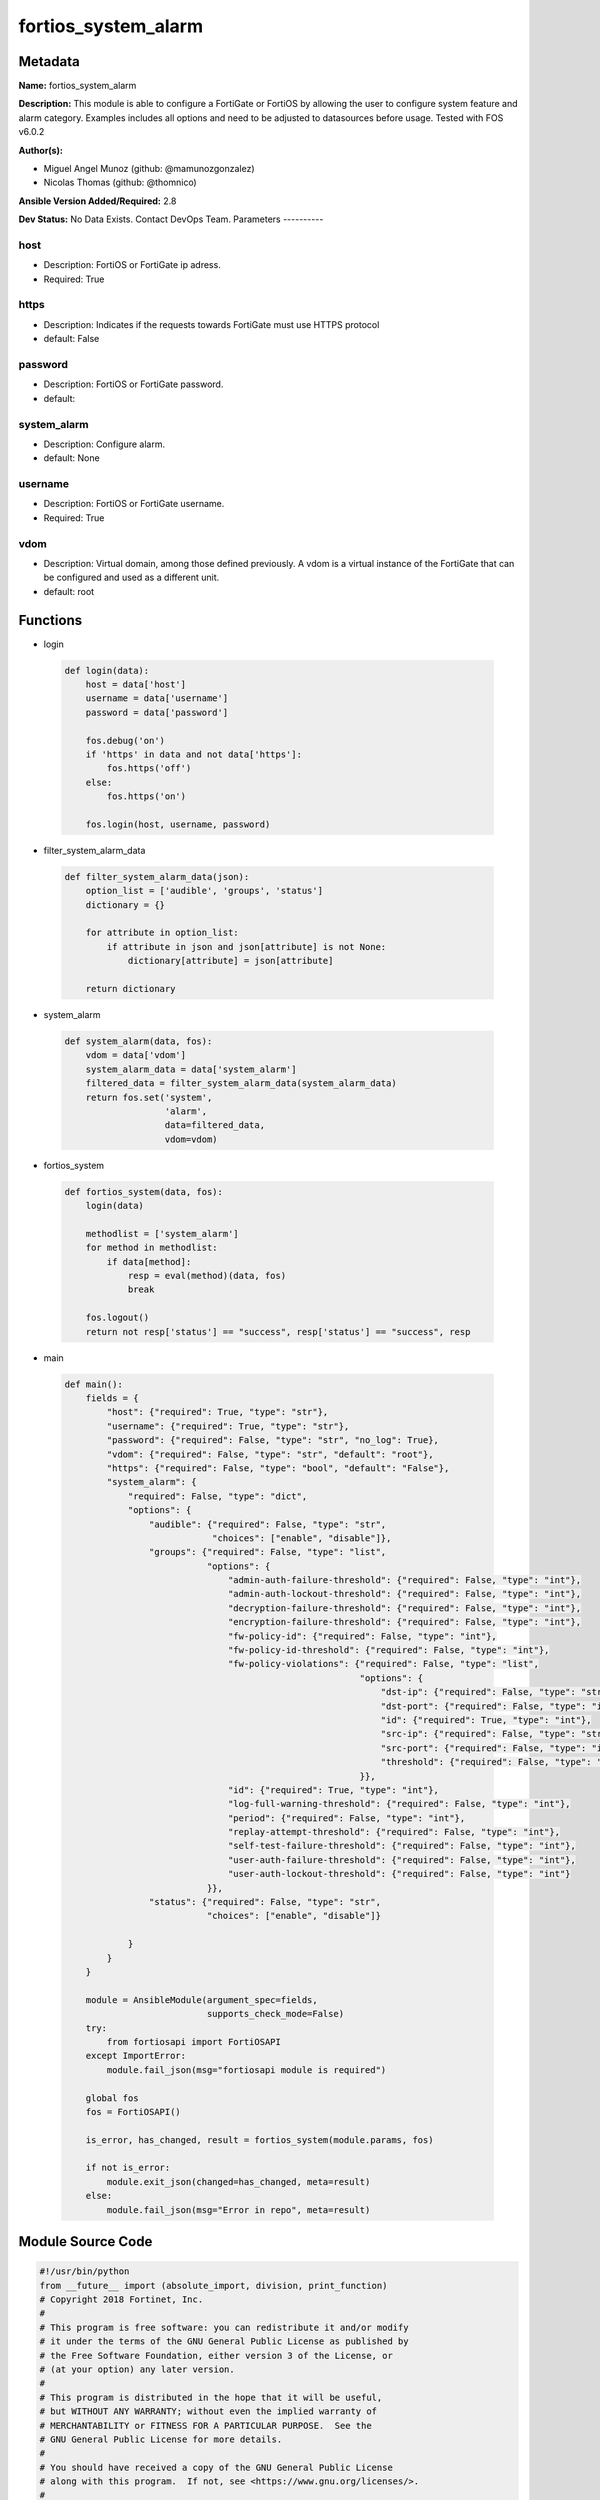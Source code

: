 ====================
fortios_system_alarm
====================


Metadata
--------




**Name:** fortios_system_alarm

**Description:** This module is able to configure a FortiGate or FortiOS by allowing the user to configure system feature and alarm category. Examples includes all options and need to be adjusted to datasources before usage. Tested with FOS v6.0.2


**Author(s):**

- Miguel Angel Munoz (github: @mamunozgonzalez)

- Nicolas Thomas (github: @thomnico)



**Ansible Version Added/Required:** 2.8

**Dev Status:** No Data Exists. Contact DevOps Team.
Parameters
----------

host
++++

- Description: FortiOS or FortiGate ip adress.



- Required: True

https
+++++

- Description: Indicates if the requests towards FortiGate must use HTTPS protocol



- default: False

password
++++++++

- Description: FortiOS or FortiGate password.



- default:

system_alarm
++++++++++++

- Description: Configure alarm.



- default: None

username
++++++++

- Description: FortiOS or FortiGate username.



- Required: True

vdom
++++

- Description: Virtual domain, among those defined previously. A vdom is a virtual instance of the FortiGate that can be configured and used as a different unit.



- default: root




Functions
---------




- login

 .. code-block:: python

    def login(data):
        host = data['host']
        username = data['username']
        password = data['password']

        fos.debug('on')
        if 'https' in data and not data['https']:
            fos.https('off')
        else:
            fos.https('on')

        fos.login(host, username, password)



- filter_system_alarm_data

 .. code-block:: python

    def filter_system_alarm_data(json):
        option_list = ['audible', 'groups', 'status']
        dictionary = {}

        for attribute in option_list:
            if attribute in json and json[attribute] is not None:
                dictionary[attribute] = json[attribute]

        return dictionary



- system_alarm

 .. code-block:: python

    def system_alarm(data, fos):
        vdom = data['vdom']
        system_alarm_data = data['system_alarm']
        filtered_data = filter_system_alarm_data(system_alarm_data)
        return fos.set('system',
                       'alarm',
                       data=filtered_data,
                       vdom=vdom)



- fortios_system

 .. code-block:: python

    def fortios_system(data, fos):
        login(data)

        methodlist = ['system_alarm']
        for method in methodlist:
            if data[method]:
                resp = eval(method)(data, fos)
                break

        fos.logout()
        return not resp['status'] == "success", resp['status'] == "success", resp



- main

 .. code-block:: python

    def main():
        fields = {
            "host": {"required": True, "type": "str"},
            "username": {"required": True, "type": "str"},
            "password": {"required": False, "type": "str", "no_log": True},
            "vdom": {"required": False, "type": "str", "default": "root"},
            "https": {"required": False, "type": "bool", "default": "False"},
            "system_alarm": {
                "required": False, "type": "dict",
                "options": {
                    "audible": {"required": False, "type": "str",
                                "choices": ["enable", "disable"]},
                    "groups": {"required": False, "type": "list",
                               "options": {
                                   "admin-auth-failure-threshold": {"required": False, "type": "int"},
                                   "admin-auth-lockout-threshold": {"required": False, "type": "int"},
                                   "decryption-failure-threshold": {"required": False, "type": "int"},
                                   "encryption-failure-threshold": {"required": False, "type": "int"},
                                   "fw-policy-id": {"required": False, "type": "int"},
                                   "fw-policy-id-threshold": {"required": False, "type": "int"},
                                   "fw-policy-violations": {"required": False, "type": "list",
                                                            "options": {
                                                                "dst-ip": {"required": False, "type": "str"},
                                                                "dst-port": {"required": False, "type": "int"},
                                                                "id": {"required": True, "type": "int"},
                                                                "src-ip": {"required": False, "type": "str"},
                                                                "src-port": {"required": False, "type": "int"},
                                                                "threshold": {"required": False, "type": "int"}
                                                            }},
                                   "id": {"required": True, "type": "int"},
                                   "log-full-warning-threshold": {"required": False, "type": "int"},
                                   "period": {"required": False, "type": "int"},
                                   "replay-attempt-threshold": {"required": False, "type": "int"},
                                   "self-test-failure-threshold": {"required": False, "type": "int"},
                                   "user-auth-failure-threshold": {"required": False, "type": "int"},
                                   "user-auth-lockout-threshold": {"required": False, "type": "int"}
                               }},
                    "status": {"required": False, "type": "str",
                               "choices": ["enable", "disable"]}

                }
            }
        }

        module = AnsibleModule(argument_spec=fields,
                               supports_check_mode=False)
        try:
            from fortiosapi import FortiOSAPI
        except ImportError:
            module.fail_json(msg="fortiosapi module is required")

        global fos
        fos = FortiOSAPI()

        is_error, has_changed, result = fortios_system(module.params, fos)

        if not is_error:
            module.exit_json(changed=has_changed, meta=result)
        else:
            module.fail_json(msg="Error in repo", meta=result)





Module Source Code
------------------

.. code-block:: python

    #!/usr/bin/python
    from __future__ import (absolute_import, division, print_function)
    # Copyright 2018 Fortinet, Inc.
    #
    # This program is free software: you can redistribute it and/or modify
    # it under the terms of the GNU General Public License as published by
    # the Free Software Foundation, either version 3 of the License, or
    # (at your option) any later version.
    #
    # This program is distributed in the hope that it will be useful,
    # but WITHOUT ANY WARRANTY; without even the implied warranty of
    # MERCHANTABILITY or FITNESS FOR A PARTICULAR PURPOSE.  See the
    # GNU General Public License for more details.
    #
    # You should have received a copy of the GNU General Public License
    # along with this program.  If not, see <https://www.gnu.org/licenses/>.
    #
    # the lib use python logging can get it if the following is set in your
    # Ansible config.

    __metaclass__ = type

    ANSIBLE_METADATA = {'status': ['preview'],
                        'supported_by': 'community',
                        'metadata_version': '1.1'}

    DOCUMENTATION = '''
    ---
    module: fortios_system_alarm
    short_description: Configure alarm.
    description:
        - This module is able to configure a FortiGate or FortiOS by
          allowing the user to configure system feature and alarm category.
          Examples includes all options and need to be adjusted to datasources before usage.
          Tested with FOS v6.0.2
    version_added: "2.8"
    author:
        - Miguel Angel Munoz (@mamunozgonzalez)
        - Nicolas Thomas (@thomnico)
    notes:
        - Requires fortiosapi library developed by Fortinet
        - Run as a local_action in your playbook
    requirements:
        - fortiosapi>=0.9.8
    options:
        host:
           description:
                - FortiOS or FortiGate ip adress.
           required: true
        username:
            description:
                - FortiOS or FortiGate username.
            required: true
        password:
            description:
                - FortiOS or FortiGate password.
            default: ""
        vdom:
            description:
                - Virtual domain, among those defined previously. A vdom is a
                  virtual instance of the FortiGate that can be configured and
                  used as a different unit.
            default: root
        https:
            description:
                - Indicates if the requests towards FortiGate must use HTTPS
                  protocol
            type: bool
            default: false
        system_alarm:
            description:
                - Configure alarm.
            default: null
            suboptions:
                audible:
                    description:
                        - Enable/disable audible alarm.
                    choices:
                        - enable
                        - disable
                groups:
                    description:
                        - Alarm groups.
                    suboptions:
                        admin-auth-failure-threshold:
                            description:
                                - Admin authentication failure threshold.
                        admin-auth-lockout-threshold:
                            description:
                                - Admin authentication lockout threshold.
                        decryption-failure-threshold:
                            description:
                                - Decryption failure threshold.
                        encryption-failure-threshold:
                            description:
                                - Encryption failure threshold.
                        fw-policy-id:
                            description:
                                - Firewall policy ID.
                        fw-policy-id-threshold:
                            description:
                                - Firewall policy ID threshold.
                        fw-policy-violations:
                            description:
                                - Firewall policy violations.
                            suboptions:
                                dst-ip:
                                    description:
                                        - Destination IP (0=all).
                                dst-port:
                                    description:
                                        - Destination port (0=all).
                                id:
                                    description:
                                        - Firewall policy violations ID.
                                    required: true
                                src-ip:
                                    description:
                                        - Source IP (0=all).
                                src-port:
                                    description:
                                        - Source port (0=all).
                                threshold:
                                    description:
                                        - Firewall policy violation threshold.
                        id:
                            description:
                                - Group ID.
                            required: true
                        log-full-warning-threshold:
                            description:
                                - Log full warning threshold.
                        period:
                            description:
                                - Time period in seconds (0 = from start up).
                        replay-attempt-threshold:
                            description:
                                - Replay attempt threshold.
                        self-test-failure-threshold:
                            description:
                                - Self-test failure threshold.
                        user-auth-failure-threshold:
                            description:
                                - User authentication failure threshold.
                        user-auth-lockout-threshold:
                            description:
                                - User authentication lockout threshold.
                status:
                    description:
                        - Enable/disable alarm.
                    choices:
                        - enable
                        - disable
    '''

    EXAMPLES = '''
    - hosts: localhost
      vars:
       host: "192.168.122.40"
       username: "admin"
       password: ""
       vdom: "root"
      tasks:
      - name: Configure alarm.
        fortios_system_alarm:
          host:  "{{ host }}"
          username: "{{ username }}"
          password: "{{ password }}"
          vdom:  "{{ vdom }}"
          system_alarm:
            audible: "enable"
            groups:
             -
                admin-auth-failure-threshold: "5"
                admin-auth-lockout-threshold: "6"
                decryption-failure-threshold: "7"
                encryption-failure-threshold: "8"
                fw-policy-id: "9"
                fw-policy-id-threshold: "10"
                fw-policy-violations:
                 -
                    dst-ip: "<your_own_value>"
                    dst-port: "13"
                    id:  "14"
                    src-ip: "<your_own_value>"
                    src-port: "16"
                    threshold: "17"
                id:  "18"
                log-full-warning-threshold: "19"
                period: "20"
                replay-attempt-threshold: "21"
                self-test-failure-threshold: "22"
                user-auth-failure-threshold: "23"
                user-auth-lockout-threshold: "24"
            status: "enable"
    '''

    RETURN = '''
    build:
      description: Build number of the fortigate image
      returned: always
      type: string
      sample: '1547'
    http_method:
      description: Last method used to provision the content into FortiGate
      returned: always
      type: string
      sample: 'PUT'
    http_status:
      description: Last result given by FortiGate on last operation applied
      returned: always
      type: string
      sample: "200"
    mkey:
      description: Master key (id) used in the last call to FortiGate
      returned: success
      type: string
      sample: "key1"
    name:
      description: Name of the table used to fulfill the request
      returned: always
      type: string
      sample: "urlfilter"
    path:
      description: Path of the table used to fulfill the request
      returned: always
      type: string
      sample: "webfilter"
    revision:
      description: Internal revision number
      returned: always
      type: string
      sample: "17.0.2.10658"
    serial:
      description: Serial number of the unit
      returned: always
      type: string
      sample: "FGVMEVYYQT3AB5352"
    status:
      description: Indication of the operation's result
      returned: always
      type: string
      sample: "success"
    vdom:
      description: Virtual domain used
      returned: always
      type: string
      sample: "root"
    version:
      description: Version of the FortiGate
      returned: always
      type: string
      sample: "v5.6.3"

    '''

    from ansible.module_utils.basic import AnsibleModule

    fos = None


    def login(data):
        host = data['host']
        username = data['username']
        password = data['password']

        fos.debug('on')
        if 'https' in data and not data['https']:
            fos.https('off')
        else:
            fos.https('on')

        fos.login(host, username, password)


    def filter_system_alarm_data(json):
        option_list = ['audible', 'groups', 'status']
        dictionary = {}

        for attribute in option_list:
            if attribute in json and json[attribute] is not None:
                dictionary[attribute] = json[attribute]

        return dictionary


    def system_alarm(data, fos):
        vdom = data['vdom']
        system_alarm_data = data['system_alarm']
        filtered_data = filter_system_alarm_data(system_alarm_data)
        return fos.set('system',
                       'alarm',
                       data=filtered_data,
                       vdom=vdom)


    def fortios_system(data, fos):
        login(data)

        methodlist = ['system_alarm']
        for method in methodlist:
            if data[method]:
                resp = eval(method)(data, fos)
                break

        fos.logout()
        return not resp['status'] == "success", resp['status'] == "success", resp


    def main():
        fields = {
            "host": {"required": True, "type": "str"},
            "username": {"required": True, "type": "str"},
            "password": {"required": False, "type": "str", "no_log": True},
            "vdom": {"required": False, "type": "str", "default": "root"},
            "https": {"required": False, "type": "bool", "default": "False"},
            "system_alarm": {
                "required": False, "type": "dict",
                "options": {
                    "audible": {"required": False, "type": "str",
                                "choices": ["enable", "disable"]},
                    "groups": {"required": False, "type": "list",
                               "options": {
                                   "admin-auth-failure-threshold": {"required": False, "type": "int"},
                                   "admin-auth-lockout-threshold": {"required": False, "type": "int"},
                                   "decryption-failure-threshold": {"required": False, "type": "int"},
                                   "encryption-failure-threshold": {"required": False, "type": "int"},
                                   "fw-policy-id": {"required": False, "type": "int"},
                                   "fw-policy-id-threshold": {"required": False, "type": "int"},
                                   "fw-policy-violations": {"required": False, "type": "list",
                                                            "options": {
                                                                "dst-ip": {"required": False, "type": "str"},
                                                                "dst-port": {"required": False, "type": "int"},
                                                                "id": {"required": True, "type": "int"},
                                                                "src-ip": {"required": False, "type": "str"},
                                                                "src-port": {"required": False, "type": "int"},
                                                                "threshold": {"required": False, "type": "int"}
                                                            }},
                                   "id": {"required": True, "type": "int"},
                                   "log-full-warning-threshold": {"required": False, "type": "int"},
                                   "period": {"required": False, "type": "int"},
                                   "replay-attempt-threshold": {"required": False, "type": "int"},
                                   "self-test-failure-threshold": {"required": False, "type": "int"},
                                   "user-auth-failure-threshold": {"required": False, "type": "int"},
                                   "user-auth-lockout-threshold": {"required": False, "type": "int"}
                               }},
                    "status": {"required": False, "type": "str",
                               "choices": ["enable", "disable"]}

                }
            }
        }

        module = AnsibleModule(argument_spec=fields,
                               supports_check_mode=False)
        try:
            from fortiosapi import FortiOSAPI
        except ImportError:
            module.fail_json(msg="fortiosapi module is required")

        global fos
        fos = FortiOSAPI()

        is_error, has_changed, result = fortios_system(module.params, fos)

        if not is_error:
            module.exit_json(changed=has_changed, meta=result)
        else:
            module.fail_json(msg="Error in repo", meta=result)


    if __name__ == '__main__':
        main()


